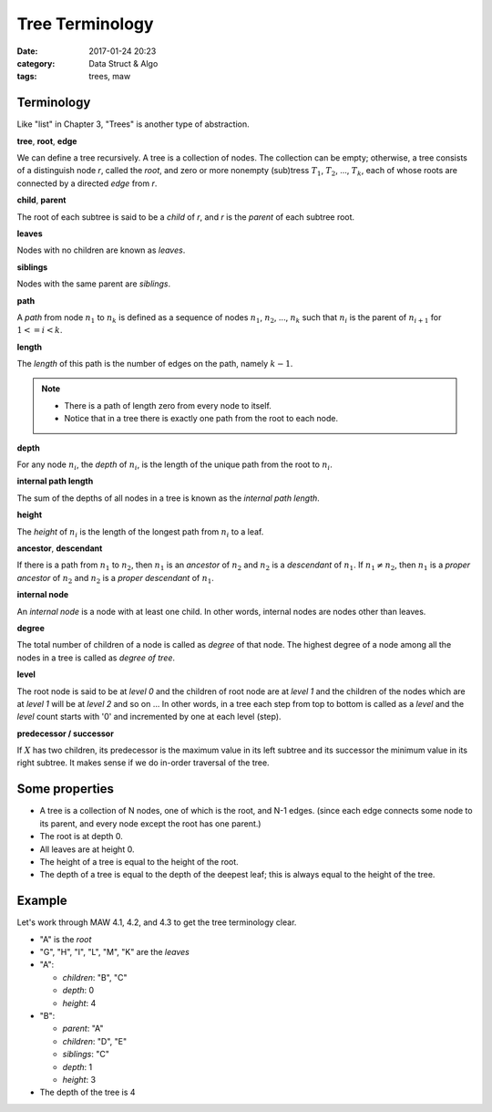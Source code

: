 ##################
Tree Terminology
##################

:date: 2017-01-24 20:23
:category: Data Struct & Algo
:tags: trees, maw

*************
Terminology
*************

Like "list" in Chapter 3, "Trees" is another type of abstraction.

**tree**, **root**, **edge**

We can define a tree recursively. A tree is a collection of nodes. The collection
can be empty; otherwise, a tree consists of a distinguish node *r*, called the 
*root*, and zero or more nonempty (sub)tress :math:`T_1`, :math:`T_2`, ..., :math:`T_k`,
each of whose roots are connected by a directed *edge* from *r*.

.. image:: /images/subtree.PNG

**child**, **parent**

The root of each subtree is said to be a *child* of *r*, and *r* is the *parent*
of each subtree root.

**leaves**

Nodes with no children are known as *leaves*.

**siblings**

Nodes with the same parent are *siblings*.

**path**

A *path* from node :math:`n_1` to :math:`n_k` is defined as a sequence of nodes
:math:`n_1`, :math:`n_2`, ..., :math:`n_k` such that :math:`n_i` is the parent of 
:math:`n_{i+1}` for :math:`1<= i < k`.

**length**

The *length* of this path is the number of edges on the path, namely :math:`k-1`.

.. note::

    - There is a path of length zero from every node to itself.
    - Notice that in a tree there is exactly one path from the root to each node.

**depth**

For any node :math:`n_i`, the *depth* of :math:`n_i`, is the length of the unique
path from the root to :math:`n_i`. 

**internal path length**

The sum of the depths of all nodes in a tree is known as the *internal path length*.

**height**

The *height* of :math:`n_i` is the length of the longest path from :math:`n_i` to
a leaf. 

**ancestor**, **descendant**

If there is a path from :math:`n_1` to :math:`n_2`, then :math:`n_1` is an *ancestor*
of :math:`n_2` and :math:`n_2` is a *descendant* of :math:`n_1`. If :math:`n_1 \neq n_2`,
then :math:`n_1` is a *proper ancestor* of :math:`n_2` and :math:`n_2` is a *proper descendant* of :math:`n_1`.

**internal node**

An *internal node*  is a node with at least one child. In other words, internal nodes are nodes other than leaves.

**degree**

The total number of children of a node is called as *degree* of that node. The highest
degree of a node among all the nodes in a tree is called as *degree of tree*.

**level**

The root node is said to be at *level 0* and the children of root node are at *level 1*
and the children of the nodes which are at *level 1* will be at *level 2* and so on ...
In other words, in a tree each step from top to bottom is called as a *level* and the *level*
count starts with '0' and incremented by one at each level (step).

.. image:: /images/tree-level.PNG

**predecessor / successor**

If :math:`X` has two children, its predecessor is the maximum value in its left subtree
and its successor the minimum value in its right subtree. It makes sense if we do in-order
traversal of the tree.

.. raw:: html

    <img src="/images/pred-succ.PNG" alt="predecessor-successor" style="width: 700px;"/>

****************
Some properties
****************

- A tree is a collection of N nodes, one of which is the root, and N-1 edges.
  (since each edge connects some node to its parent, and every node except 
  the root has one parent.)
- The root is at depth 0.
- All leaves are at height 0.
- The height of a tree is equal to the height of the root.
- The depth of a tree is equal to the depth of the deepest leaf; this is always
  equal to the height of the tree.

*******
Example
*******

Let's work through MAW 4.1, 4.2, and 4.3 to get the tree terminology clear.

.. image:: /images/tree-terminology.png
   :target: https://github.com/xxks-kkk/Code-for-blog/blob/master/2017/trees/graphviz-src/tree-terminology.gv

- "A" is the *root*
- "G", "H", "I", "L", "M", "K" are the *leaves*
- "A":

  - *children*: "B", "C"
  - *depth*: 0
  - *height*: 4
- "B":

  - *parent*: "A"
  - *children*: "D", "E"
  - *siblings*: "C"
  - *depth*: 1
  - *height*: 3
- The depth of the tree is 4

..
   `Tree - Terminology <http://btechsmartclass.com/DS/U3_T1.html>`_
